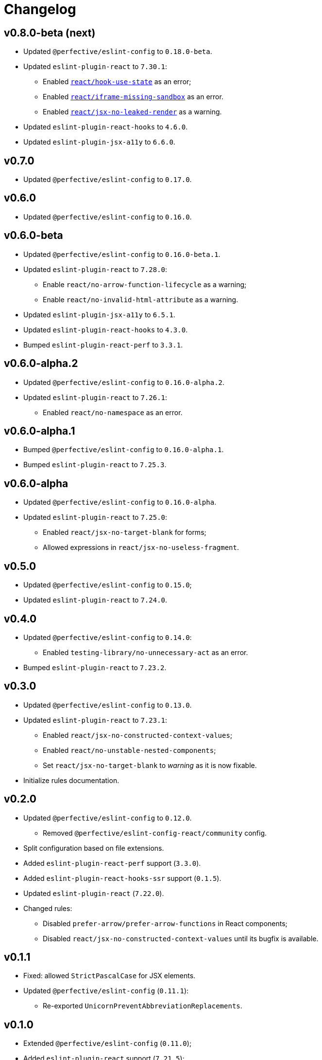 = Changelog

== v0.8.0-beta (next)

* Updated `@perfective/eslint-config` to `0.18.0-beta`.
+
* Updated `eslint-plugin-react` to `7.30.1`:
** Enabled `link:https://github.com/yannickcr/eslint-plugin-react/blob/master/docs/rules/hook-use-state.md[react/hook-use-state]` as an error;
** Enabled `link:https://github.com/yannickcr/eslint-plugin-react/blob/master/docs/rules/iframe-missing-sandbox.md[react/iframe-missing-sandbox]` as an error.
** Enabled `link:https://github.com/yannickcr/eslint-plugin-react/blob/master/docs/rules/jsx-no-leaked-render.md[react/jsx-no-leaked-render]` as a warning.
+
* Updated `eslint-plugin-react-hooks` to `4.6.0`.
* Updated `eslint-plugin-jsx-a11y` to `6.6.0`.


== v0.7.0

* Updated `@perfective/eslint-config` to `0.17.0`.


== v0.6.0

* Updated `@perfective/eslint-config` to `0.16.0`.


== v0.6.0-beta

* Updated `@perfective/eslint-config` to `0.16.0-beta.1`.
+
* Updated `eslint-plugin-react` to `7.28.0`:
** Enable `react/no-arrow-function-lifecycle` as a warning;
** Enable `react/no-invalid-html-attribute` as a warning.
+
* Updated `eslint-plugin-jsx-a11y` to `6.5.1`.
* Updated `eslint-plugin-react-hooks` to `4.3.0`.
* Bumped `eslint-plugin-react-perf` to `3.3.1`.


== v0.6.0-alpha.2

* Updated `@perfective/eslint-config` to `0.16.0-alpha.2`.
* Updated `eslint-plugin-react` to `7.26.1`:
** Enabled `react/no-namespace` as an error.


== v0.6.0-alpha.1

* Bumped `@perfective/eslint-config` to `0.16.0-alpha.1`.
* Bumped `eslint-plugin-react` to `7.25.3`.


== v0.6.0-alpha

* Updated `@perfective/eslint-config` to `0.16.0-alpha`.
+
* Updated `eslint-plugin-react` to `7.25.0`:
** Enabled `react/jsx-no-target-blank` for forms;
** Allowed expressions in `react/jsx-no-useless-fragment`.


== v0.5.0

* Updated `@perfective/eslint-config` to `0.15.0`;
* Updated `eslint-plugin-react` to `7.24.0`.


== v0.4.0

* Updated `@perfective/eslint-config` to `0.14.0`:
** Enabled `testing-library/no-unnecessary-act` as an error.
+
* Bumped `eslint-plugin-react` to `7.23.2`.


== v0.3.0

* Updated `@perfective/eslint-config` to `0.13.0`.
* Updated `eslint-plugin-react` to `7.23.1`:
** Enabled `react/jsx-no-constructed-context-values`;
** Enabled `react/no-unstable-nested-components`;
** Set `react/jsx-no-target-blank` to _warning_ as it is now fixable.
* Initialize rules documentation.


== v0.2.0

* Updated `@perfective/eslint-config` to `0.12.0`.
** Removed `@perfective/eslint-config-react/community` config.
* Split configuration based on file extensions.
* Added `eslint-plugin-react-perf` support (`3.3.0`).
* Added `eslint-plugin-react-hooks-ssr` support (`0.1.5`).
* Updated `eslint-plugin-react` (`7.22.0`).
* Changed rules:
** Disabled `prefer-arrow/prefer-arrow-functions` in React components;
** Disabled `react/jsx-no-constructed-context-values` until its bugfix is available.


== v0.1.1

* Fixed: allowed `StrictPascalCase` for JSX elements.
* Updated `@perfective/eslint-config` (`0.11.1`):
** Re-exported `UnicornPreventAbbreviationReplacements`.


== v0.1.0

* Extended `@perfective/eslint-config` (`0.11.0`);
* Added `eslint-plugin-react` support (`7.21.5`);
* Added `eslint-plugin-react-hooks` support (`4.2.0`);
* Added `eslint-plugin-jsx-a11y` support (`6.4.1`);
* Added `eslint-plugin-jest-dom` support (`3.6.5`);
* Added `eslint-plugin-testing-library` support (`3.10.1`).
